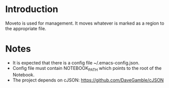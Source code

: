 * Introduction

Moveto is used for management. It moves whatever is marked as a region to the appropriate
file.

* Notes

- It is expected that there is a config file ~/.emacs-config.json.
- Config file must contain NOTEBOOK_PATH which points to the root of the Notebook.
- The project depends on cJSON: https://github.com/DaveGamble/cJSON

